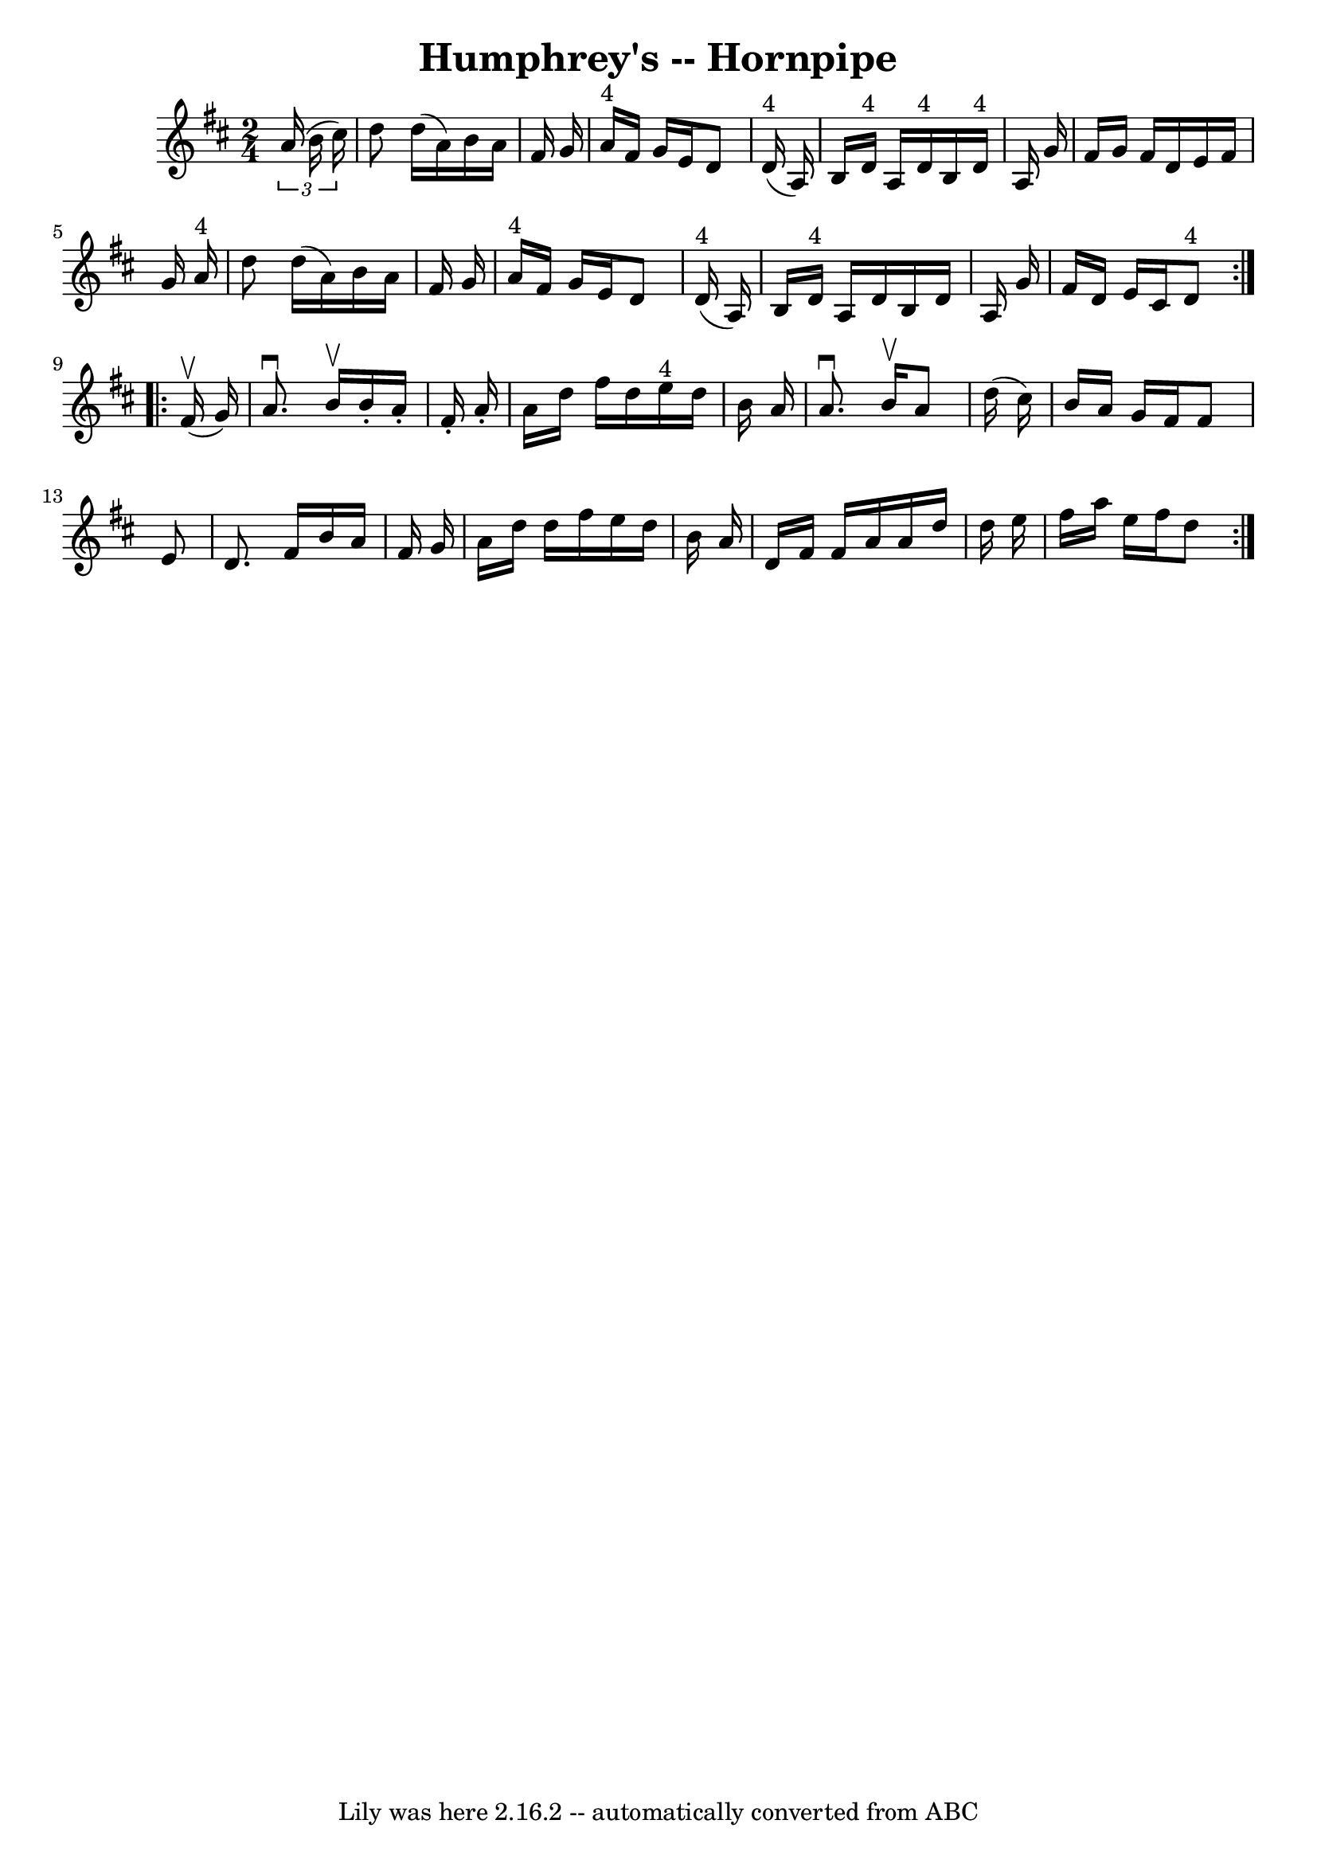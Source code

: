 \version "2.7.40"
\header {
	book = "Cole's 1000 Fiddle Tunes"
	crossRefNumber = "1"
	footnotes = ""
	tagline = "Lily was here 2.16.2 -- automatically converted from ABC"
	title = "Humphrey's -- Hornpipe"
}
voicedefault =  {
\set Score.defaultBarType = "empty"

\repeat volta 2 {
\time 2/4 \key d \major   \times 2/3 {   a'16 (   b'16    cis''16  -) } 
\bar "|"   d''8    d''16 (   a'16  -)   b'16    a'16    fis'16    g'16  
\bar "|"   a'16 ^"4"   fis'16    g'16    e'16    d'8      d'16 ^"4"(   a16  -) 
\bar "|"     b16    d'16 ^"4"   a16    d'16 ^"4"   b16    d'16 ^"4"   a16    
g'16  \bar "|"   fis'16    g'16    fis'16    d'16    e'16    fis'16    g'16    
a'16 ^"4" \bar "|"     d''8    d''16 (   a'16  -)   b'16    a'16    fis'16    
g'16  \bar "|"   a'16 ^"4"   fis'16    g'16    e'16    d'8      d'16 ^"4"(   
a16  -) \bar "|"     b16    d'16 ^"4"   a16    d'16    b16    d'16    a16    
g'16  \bar "|"   fis'16    d'16    e'16    cis'16      d'8 ^"4" }     
\repeat volta 2 {     fis'16 (^\upbow   g'16  -) \bar "|"   a'8. ^\downbow   
b'16 ^\upbow   b'16 -.   a'16 -.   fis'16 -.   a'16 -. \bar "|"   a'16    d''16 
   fis''16    d''16      e''16 ^"4"   d''16    b'16    a'16  \bar "|"   a'8. 
^\downbow   b'16 ^\upbow   a'8    d''16 (   cis''16  -) \bar "|"   b'16    a'16 
   g'16    fis'16    fis'8    e'8  \bar "|"     d'8.    fis'16    b'16    a'16  
  fis'16    g'16  \bar "|"   a'16    d''16    d''16    fis''16    e''16    
d''16    b'16    a'16  \bar "|"   d'16    fis'16    fis'16    a'16    a'16    
d''16    d''16    e''16  \bar "|"   fis''16    a''16    e''16    fis''16    
d''8  }   
}

\score{
    <<

	\context Staff="default"
	{
	    \voicedefault 
	}

    >>
	\layout {
	}
	\midi {}
}
